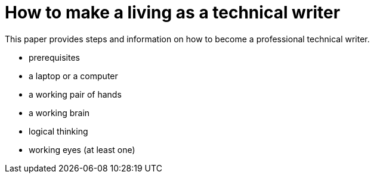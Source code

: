 = How to make a living as a technical writer

This paper provides steps and information on how to become a professional technical writer.

* prerequisites
* a laptop or a computer
* a working pair of hands
* a working brain 
* logical thinking
* working eyes (at least one)
